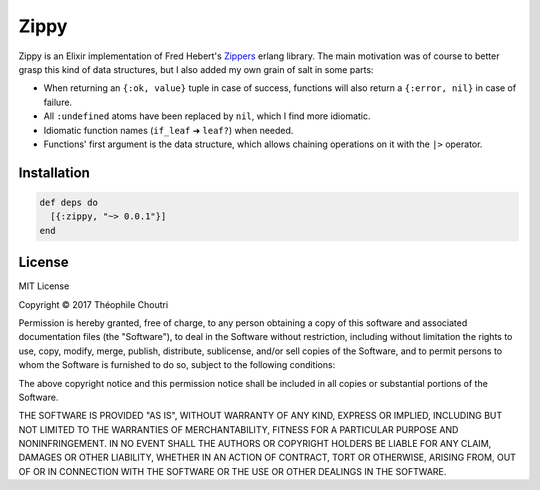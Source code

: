 ========================
Zippy |elixir| |license|
========================

Zippy is an Elixir implementation of Fred Hebert's Zippers_ erlang library.
The main motivation was of course to better grasp this kind of data structures, but I also added my own grain of salt in some parts:

* When returning an ``{:ok, value}`` tuple in case of success, functions will also return a ``{:error, nil}`` in case of failure.
* All ``:undefined`` atoms have been replaced by ``nil``, which I find more idiomatic.
* Idiomatic function names (``if_leaf`` ➜ ``leaf?``) when needed.
* Functions' first argument is the data structure, which allows chaining operations on it with the ``|>`` operator.


Installation
------------

.. code:: elixir

    def deps do
      [{:zippy, "~> 0.0.1"}]
    end

License
-------

MIT License

Copyright © 2017 Théophile Choutri

Permission is hereby granted, free of charge, to any person obtaining a copy
of this software and associated documentation files (the "Software"), to deal
in the Software without restriction, including without limitation the rights
to use, copy, modify, merge, publish, distribute, sublicense, and/or sell
copies of the Software, and to permit persons to whom the Software is
furnished to do so, subject to the following conditions:

The above copyright notice and this permission notice shall be included in all
copies or substantial portions of the Software.

THE SOFTWARE IS PROVIDED "AS IS", WITHOUT WARRANTY OF ANY KIND, EXPRESS OR
IMPLIED, INCLUDING BUT NOT LIMITED TO THE WARRANTIES OF MERCHANTABILITY,
FITNESS FOR A PARTICULAR PURPOSE AND NONINFRINGEMENT. IN NO EVENT SHALL THE
AUTHORS OR COPYRIGHT HOLDERS BE LIABLE FOR ANY CLAIM, DAMAGES OR OTHER
LIABILITY, WHETHER IN AN ACTION OF CONTRACT, TORT OR OTHERWISE, ARISING FROM,
OUT OF OR IN CONNECTION WITH THE SOFTWARE OR THE USE OR OTHER DEALINGS IN THE
SOFTWARE.


.. _Zippers: https://github.com/ferd/zippers/

.. |elixir| image:: https://cdn.rawgit.com/tchoutri/Exon/master/elixir.svg
            :target: http://elixir-lang.org
            :alt: Made in Elixir

.. |license| image:: https://img.shields.io/badge/license-MIT-blue.svg
             :target: https://opensource.org/licenses/MIT 
             :alt: MIT License
